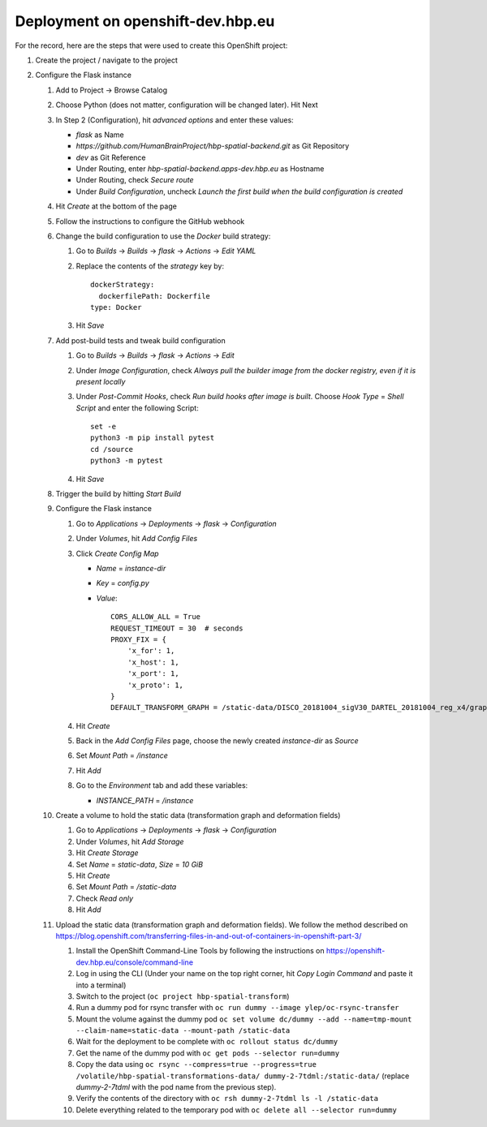 Deployment on openshift-dev.hbp.eu
==================================

For the record, here are the steps that were used to create this OpenShift project:

#. Create the project / navigate to the project

#. Configure the Flask instance

   #. Add to Project -> Browse Catalog
   #. Choose Python (does not matter, configuration will be changed later). Hit Next
   #. In Step 2 (Configuration), hit `advanced options` and enter these values:

      - `flask` as Name
      - `https://github.com/HumanBrainProject/hbp-spatial-backend.git` as Git Repository
      - `dev` as Git Reference
      - Under Routing, enter `hbp-spatial-backend.apps-dev.hbp.eu` as Hostname
      - Under Routing, check `Secure route`
      - Under `Build Configuration`, uncheck `Launch the first build when the build configuration is created`

   #. Hit `Create` at the bottom of the page
   #. Follow the instructions to configure the GitHub webhook
   #. Change the build configuration to use the `Docker` build strategy:

      #. Go to `Builds` -> `Builds` -> `flask` -> `Actions` -> `Edit YAML`
      #. Replace the contents of the `strategy` key by::

           dockerStrategy:
             dockerfilePath: Dockerfile
           type: Docker

      #. Hit `Save`

   #. Add post-build tests and tweak build configuration

      #. Go to `Builds` -> `Builds` -> `flask` -> `Actions` -> `Edit`
      #. Under `Image Configuration`, check `Always pull the builder image from the docker registry, even if it is present locally`
      #. Under `Post-Commit Hooks`, check `Run build hooks after image is built`. Choose `Hook Type` = `Shell Script` and enter the following Script::

           set -e
           python3 -m pip install pytest
           cd /source
           python3 -m pytest

      #. Hit `Save`

   #. Trigger the build by hitting `Start Build`
   #. Configure the Flask instance

      #. Go to `Applications` -> `Deployments` -> `flask` -> `Configuration`
      #. Under `Volumes`, hit `Add Config Files`
      #. Click `Create Config Map`

         - `Name` = `instance-dir`
         - `Key` = `config.py`
         - `Value`::

             CORS_ALLOW_ALL = True
             REQUEST_TIMEOUT = 30  # seconds
             PROXY_FIX = {
                 'x_for': 1,
                 'x_host': 1,
                 'x_port': 1,
                 'x_proto': 1,
             }
             DEFAULT_TRANSFORM_GRAPH = /static-data/DISCO_20181004_sigV30_DARTEL_20181004_reg_x4/graph.yaml

      #. Hit `Create`
      #. Back in the `Add Config Files` page, choose the newly created `instance-dir` as `Source`
      #. Set `Mount Path` = `/instance`
      #. Hit `Add`
      #. Go to the `Environment` tab and add these variables:

         - `INSTANCE_PATH` = `/instance`

   #. Create a volume to hold the static data (transformation graph and deformation fields)

      #. Go to `Applications` -> `Deployments` -> `flask` -> `Configuration`
      #. Under `Volumes`, hit `Add Storage`
      #. Hit `Create Storage`
      #. Set `Name` = `static-data`, `Size` = `10 GiB`
      #. Hit `Create`
      #. Set `Mount Path` = `/static-data`
      #. Check `Read only`
      #. Hit `Add`

   #. Upload the static data (transformation graph and deformation fields). We follow the method described on https://blog.openshift.com/transferring-files-in-and-out-of-containers-in-openshift-part-3/

      #. Install the OpenShift Command-Line Tools by following the instructions on https://openshift-dev.hbp.eu/console/command-line
      #. Log in using the CLI (Under your name on the top right corner, hit `Copy Login Command` and paste it into a terminal)
      #. Switch to the project (``oc project hbp-spatial-transform``)
      #. Run a dummy pod for rsync transfer with ``oc run dummy --image ylep/oc-rsync-transfer``
      #. Mount the volume against the dummy pod ``oc set volume dc/dummy --add --name=tmp-mount --claim-name=static-data --mount-path /static-data``
      #. Wait for the deployment to be complete with ``oc rollout status dc/dummy``
      #. Get the name of the dummy pod with ``oc get pods --selector run=dummy``
      #. Copy the data using ``oc rsync --compress=true --progress=true /volatile/hbp-spatial-transformations-data/ dummy-2-7tdml:/static-data/`` (replace `dummy-2-7tdml` with the pod name from the previous step).
      #. Verify the contents of the directory with ``oc rsh dummy-2-7tdml ls -l /static-data``
      #. Delete everything related to the temporary pod with ``oc delete all --selector run=dummy``

